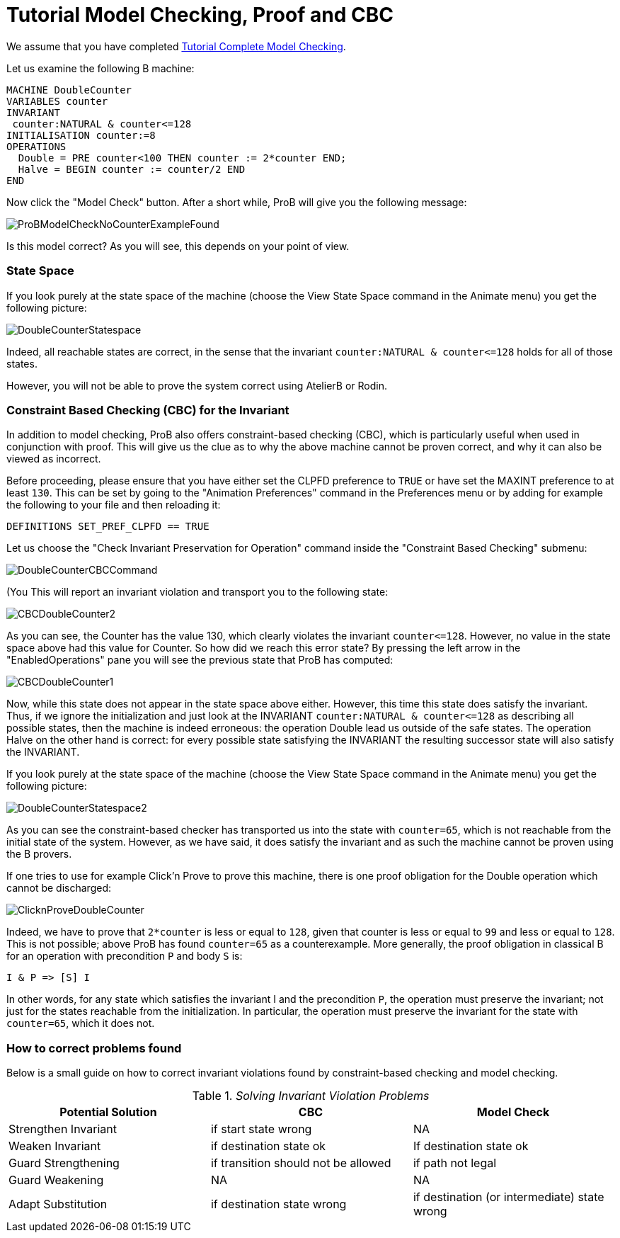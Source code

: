 

[[tutorial-model-checking-proof-and-cbc]]
= Tutorial Model Checking, Proof and CBC

We assume that you have completed
link:/Tutorial_Complete_Model_Checking[Tutorial Complete Model
Checking].

Let us examine the following B machine:

....
MACHINE DoubleCounter
VARIABLES counter
INVARIANT
 counter:NATURAL & counter<=128
INITIALISATION counter:=8
OPERATIONS
  Double = PRE counter<100 THEN counter := 2*counter END;
  Halve = BEGIN counter := counter/2 END
END
....

Now click the "Model Check" button. After a short while, ProB will
give you the following message:

image::ProBModelCheckNoCounterExampleFound.png[]

Is this model correct? As you will see, this depends on your point of
view.

[[state-space]]
State Space
~~~~~~~~~~~

If you look purely at the state space of the machine (choose the View
State Space command in the Animate menu) you get the following picture:

image::DoubleCounterStatespace.png[]

Indeed, all reachable states are correct, in the sense that the
invariant `counter:NATURAL & counter\<=128` holds for all of those
states.

However, you will not be able to prove the system correct using AtelierB
or Rodin.

[[constraint-based-checking-cbc-for-the-invariant]]
Constraint Based Checking (CBC) for the Invariant
~~~~~~~~~~~~~~~~~~~~~~~~~~~~~~~~~~~~~~~~~~~~~~~~~

In addition to model checking, ProB also offers constraint-based
checking (CBC), which is particularly useful when used in conjunction
with proof. This will give us the clue as to why the above machine
cannot be proven correct, and why it can also be viewed as incorrect.

Before proceeding, please ensure that you have either set the CLPFD
preference to `TRUE` or have set the MAXINT preference to at least `130`.
This can be set by going to the "Animation Preferences" command in the
Preferences menu or by adding for example the following to your file and
then reloading it:

....
DEFINITIONS SET_PREF_CLPFD == TRUE
....

Let us choose the "Check Invariant Preservation for Operation" command
inside the "Constraint Based Checking" submenu:

image::DoubleCounterCBCCommand.png[]

(You This will report an invariant violation and transport you to the
following state:

image::CBCDoubleCounter2.png[]

As you can see, the Counter has the value 130, which clearly violates
the invariant `counter\<=128`. However, no value in the state space above
had this value for Counter. So how did we reach this error state? By
pressing the left arrow in the "EnabledOperations" pane you will see
the previous state that ProB has computed:

image::CBCDoubleCounter1.png[]

Now, while this state does not appear in the state space above either.
However, this time this state does satisfy the invariant. Thus, if we
ignore the initialization and just look at the INVARIANT
`counter:NATURAL & counter\<=128` as describing all possible states, then
the machine is indeed erroneous: the operation Double lead us outside of
the safe states. The operation Halve on the other hand is correct: for
every possible state satisfying the INVARIANT the resulting successor
state will also satisfy the INVARIANT.

If you look purely at the state space of the machine (choose the View
State Space command in the Animate menu) you get the following picture:

image::DoubleCounterStatespace2.png[]

As you can see the constraint-based checker has transported us into the
state with `counter=65`, which is not reachable from the initial state of
the system. However, as we have said, it does satisfy the invariant and
as such the machine cannot be proven using the B provers.

If one tries to use for example Click'n Prove to prove this machine,
there is one proof obligation for the Double operation which cannot be
discharged:

image::ClicknProveDoubleCounter.png[]

Indeed, we have to prove that `2*counter` is less or equal to `128`, given
that counter is less or equal to `99` and less or equal to `128`. This is
not possible; above ProB has found `counter=65` as a counterexample. More
generally, the proof obligation in classical B for an operation with
precondition `P` and body `S` is:

`I & P \=> [S] I`

In other words, for any state which satisfies the invariant I and the
precondition `P`, the operation must preserve the invariant; not just for
the states reachable from the initialization. In particular, the
operation must preserve the invariant for the state with `counter=65`,
which it does not.

[[how-to-correct-problems-found]]
How to correct problems found
~~~~~~~~~~~~~~~~~~~~~~~~~~~~~

Below is a small guide on how to correct invariant violations found by
constraint-based checking and model checking.

.__Solving Invariant Violation Problems__
[cols=",,",options="header",]
|=======================================================================
|Potential Solution |CBC |Model Check
|Strengthen Invariant |if start state wrong |NA

|Weaken Invariant |if destination state ok |If destination state ok

|Guard Strengthening |if transition should not be allowed |if path not
legal

|Guard Weakening |NA |NA

|Adapt Substitution |if destination state wrong |if destination (or
intermediate) state wrong
|=======================================================================
